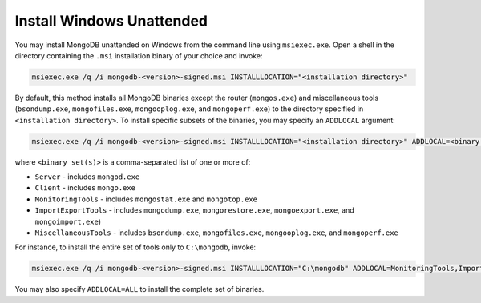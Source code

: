 Install Windows Unattended
--------------------------

You may install MongoDB unattended on Windows from the command line
using ``msiexec.exe``. Open a shell in the directory containing the
``.msi`` installation binary of your choice and invoke:

.. code-block:: powershell

   msiexec.exe /q /i mongodb-<version>-signed.msi INSTALLLOCATION="<installation directory>"

By default, this method installs all MongoDB binaries except the
router (``mongos.exe``) and miscellaneous tools (``bsondump.exe``,
``mongofiles.exe``, ``mongooplog.exe``, and ``mongoperf.exe``) to the
directory specified in ``<installation directory>``. To install
specific subsets of the binaries, you may specify an ``ADDLOCAL``
argument:

.. code-block:: powershell

   msiexec.exe /q /i mongodb-<version>-signed.msi INSTALLLOCATION="<installation directory>" ADDLOCAL=<binary set(s)>

where ``<binary set(s)>`` is a comma-separated list of one or more of:

- ``Server`` - includes ``mongod.exe``
- ``Client`` - includes ``mongo.exe``
- ``MonitoringTools`` - includes ``mongostat.exe`` and
  ``mongotop.exe``
- ``ImportExportTools`` - includes ``mongodump.exe``,
  ``mongorestore.exe``, ``mongoexport.exe``, and ``mongoimport.exe``)
- ``MiscellaneousTools`` - includes ``bsondump.exe``,
  ``mongofiles.exe``, ``mongooplog.exe``, and ``mongoperf.exe``

For instance, to install the entire set of tools only to
``C:\mongodb``, invoke:

.. code-block:: powershell

   msiexec.exe /q /i mongodb-<version>-signed.msi INSTALLLOCATION="C:\mongodb" ADDLOCAL=MonitoringTools,ImportExportTools,MiscellaneousTools

You may also specify ``ADDLOCAL=ALL`` to install the complete set of binaries.
